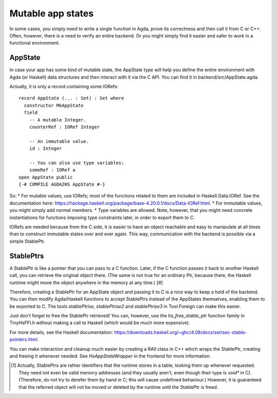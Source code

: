 .. _appstate:

******************
Mutable app states
******************

In some cases, you simply need to write a single function in Agda,
prove its correctness and then call it from C or C++.
Often, however, there is a need to verify an entire backend.
Or you might simply find it easier and safer to work in a functional environment.

AppState
--------

In case your app has some kind of mutable state,
the AppState type will help you define the entire environment
with Agda (or Haskell) data structures
and then interact with it via the C API.
You can find it in backend/src/AppState.agda.

Actually, it is only a record containing some IORefs::

  record AppState (... : Set) : Set where
    constructor MkAppState
    field
      -- A mutable Integer.
      counterRef : IORef Integer

      -- An immutable value.
      id : Integer

      -- You can also use type variables:
      someRef : IORef a
  open AppState public
  {-# COMPILE AGDA2HS AppState #-}

So:
* For mutable values, use IORefs; most of the functions related to them are included in Haskell.Data.IORef. See the documentation here: https://hackage.haskell.org/package/base-4.20.0.1/docs/Data-IORef.html.
* For immutable values, you might simply add normal members.
* Type variables are allowed. Note, however, that you might need concrete instantiations for functions imposing type constraints later, in order to export them to C.

IORefs are needed because from the C side, it is easier to have an object reachable and easy to manipulate at all times than to construct immutable states over and over again. This way, communication with the backend is possible via a simple StablePtr.

StablePtrs
----------

A StablePtr is like a pointer that you can pass to a C function. Later, if the C function passes it back to another Haskell call, you can retrieve the original object there. (The same is not true for an ordinary Ptr, because there, the Haskell runtime might move the object anywhere in the memory at any time.) [#]

Therefore, creating a StablePtr for an AppState object and passing it to C is a nice way to keep a hold of the backend. You can then modify Agda/Haskell functions to accept StablePtrs instead of the AppStates themselves, enabling them to be exported to C. The tools `stablePtrise`, `stablePtrise2` and `stablePtrise3` in Tool.Foreign can make this easier.

Just don't forget to free the StablePtr retrieved! You can, however, use the `hs_free_stable_ptr` function family in TinyHsFFI.h without making a call to Haskell (which would be much more expensive).

For more details, see the Haskell documentation: https://downloads.haskell.org/~ghc/4.08/docs/set/sec-stable-pointers.html.

You can make interaction and cleanup much easier by creating a RAII class in C++ which wraps the StablePtr, creating and freeing it whenever needed. See `HsAppStateWrapper` in the frontend for more information.

.. [#] Actually, StablePtrs are rather identifiers that the runtime stores in a table, looking them up whenever requested. They need not even be valid memory addresses (and they usually aren't, even though their type is `void*` in C). (Therefore, do not try to derefer them by hand in C; this will cause undefined behaviour.) However, it is guaranteed that the referred object will not be moved or deleted by the runtime until the StablePtr is freed.
